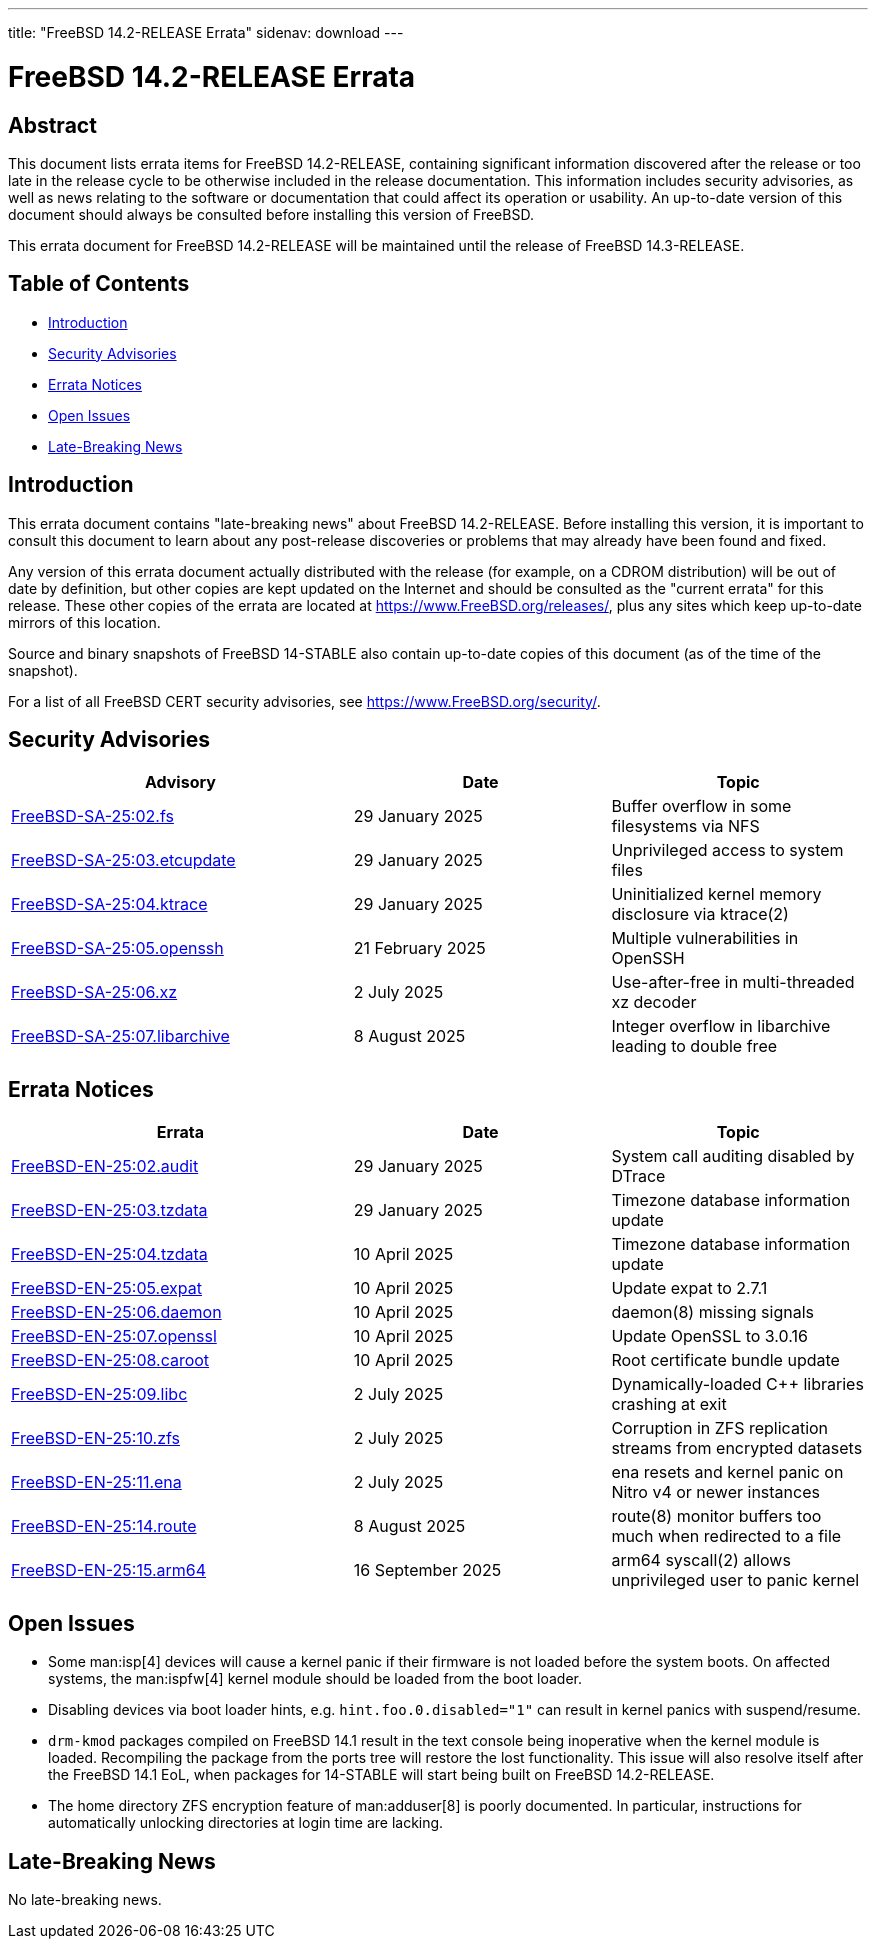 ---
title: "FreeBSD 14.2-RELEASE Errata"
sidenav: download
---

:release: 14.2-RELEASE
:releaseNext: 14.3-RELEASE
:releaseBranch: 14-STABLE

= FreeBSD {release} Errata

== Abstract

This document lists errata items for FreeBSD {release}, containing significant information discovered after the release or too late in the release cycle to be otherwise included in the release documentation.
This information includes security advisories, as well as news relating to the software or documentation that could affect its operation or usability.
An up-to-date version of this document should always be consulted before installing this version of FreeBSD.

This errata document for FreeBSD {release} will be maintained until the release of FreeBSD {releaseNext}.

== Table of Contents

* <<intro,Introduction>>
* <<security,Security Advisories>>
* <<errata,Errata Notices>>
* <<open-issues,Open Issues>>
* <<late-news,Late-Breaking News>>

[[intro]]
== Introduction

This errata document contains "late-breaking news" about FreeBSD {release}.
Before installing this version, it is important to consult this document to learn about any post-release discoveries or problems that may already have been found and fixed.

Any version of this errata document actually distributed with the release (for example, on a CDROM distribution) will be out of date by definition, but other copies are kept updated on the Internet and should be consulted as the "current errata" for this release.
These other copies of the errata are located at https://www.FreeBSD.org/releases/, plus any sites which keep up-to-date mirrors of this location.

Source and binary snapshots of FreeBSD {releaseBranch} also contain up-to-date copies of this document (as of the time of the snapshot).

For a list of all FreeBSD CERT security advisories, see https://www.FreeBSD.org/security/.

[[security]]
== Security Advisories

[width="100%",cols="40%,30%,30%",options="header",]
|===
|Advisory |Date |Topic
|link:https://www.FreeBSD.org/security/advisories/FreeBSD-SA-25:02.fs.asc[FreeBSD-SA-25:02.fs] |29 January 2025 |Buffer overflow in some filesystems via NFS
|link:https://www.FreeBSD.org/security/advisories/FreeBSD-SA-25:03.etcupdate.asc[FreeBSD-SA-25:03.etcupdate] |29 January 2025 |Unprivileged access to system files
|link:https://www.FreeBSD.org/security/advisories/FreeBSD-SA-25:04.ktrace.asc[FreeBSD-SA-25:04.ktrace] |29 January 2025 |Uninitialized kernel memory disclosure via ktrace(2)
|link:https://www.FreeBSD.org/security/advisories/FreeBSD-SA-25:05.openssh.asc[FreeBSD-SA-25:05.openssh] |21 February 2025 |Multiple vulnerabilities in OpenSSH
|link:https://www.FreeBSD.org/security/advisories/FreeBSD-SA-25:06.xz.asc[FreeBSD-SA-25:06.xz] |2 July 2025 |Use-after-free in multi-threaded xz decoder
|link:https://www.FreeBSD.org/security/advisories/FreeBSD-SA-25:07.libarchive.asc[FreeBSD-SA-25:07.libarchive] |8 August 2025 |Integer overflow in libarchive leading to double free
|===

[[errata]]
== Errata Notices

[width="100%",cols="40%,30%,30%",options="header",]
|===
|Errata |Date |Topic
|link:https://www.FreeBSD.org/security/advisories/FreeBSD-EN-25:02.audit.asc[FreeBSD-EN-25:02.audit] |29 January 2025 |System call auditing disabled by DTrace
|link:https://www.FreeBSD.org/security/advisories/FreeBSD-EN-25:03.tzdata.asc[FreeBSD-EN-25:03.tzdata] |29 January 2025 |Timezone database information update
|link:https://www.FreeBSD.org/security/advisories/FreeBSD-EN-25:04.tzdata.asc[FreeBSD-EN-25:04.tzdata] |10 April 2025 |Timezone database information update
|link:https://www.FreeBSD.org/security/advisories/FreeBSD-EN-25:05.expat.asc[FreeBSD-EN-25:05.expat] |10 April 2025 |Update expat to 2.7.1
|link:https://www.FreeBSD.org/security/advisories/FreeBSD-EN-25:06.daemon.asc[FreeBSD-EN-25:06.daemon] |10 April 2025 |daemon(8) missing signals
|link:https://www.FreeBSD.org/security/advisories/FreeBSD-EN-25:07.openssl.asc[FreeBSD-EN-25:07.openssl] |10 April 2025 |Update OpenSSL to 3.0.16
|link:https://www.FreeBSD.org/security/advisories/FreeBSD-EN-25:08.caroot.asc[FreeBSD-EN-25:08.caroot] |10 April 2025 |Root certificate bundle update
|link:https://www.FreeBSD.org/security/advisories/FreeBSD-EN-25:09.libc.asc[FreeBSD-EN-25:09.libc] |2 July 2025 |Dynamically-loaded C++ libraries crashing at exit
|link:https://www.FreeBSD.org/security/advisories/FreeBSD-EN-25:10.zfs.asc[FreeBSD-EN-25:10.zfs] |2 July 2025 |Corruption in ZFS replication streams from encrypted datasets
|link:https://www.FreeBSD.org/security/advisories/FreeBSD-EN-25:11.ena.asc[FreeBSD-EN-25:11.ena] |2 July 2025 |ena resets and kernel panic on Nitro v4 or newer instances
|link:https://www.FreeBSD.org/security/advisories/FreeBSD-EN-25:14.route.asc[FreeBSD-EN-25:14.route] |8 August 2025 |route(8) monitor buffers too much when redirected to a file
|link:https://www.FreeBSD.org/security/advisories/FreeBSD-EN-25:15.arm64.asc[FreeBSD-EN-25:15.arm64] |16 September 2025 |arm64 syscall(2) allows unprivileged user to panic kernel
|===

[[open-issues]]
== Open Issues

* Some man:isp[4] devices will cause a kernel panic if their firmware is not loaded before the system boots.
On affected systems, the man:ispfw[4] kernel module should be loaded from the boot loader.

* Disabling devices via boot loader hints, e.g. `hint.foo.0.disabled="1"` can result in kernel panics with suspend/resume.

* `drm-kmod` packages compiled on FreeBSD 14.1 result in the text console being inoperative when the kernel module is loaded.
Recompiling the package from the ports tree will restore the lost functionality.
This issue will also resolve itself after the FreeBSD 14.1 EoL, when packages for {releaseBranch} will start being built on FreeBSD {release}.

* The home directory ZFS encryption feature of man:adduser[8] is poorly documented.
In particular, instructions for automatically unlocking directories at login time are lacking.

[[late-news]]
== Late-Breaking News

No late-breaking news.
